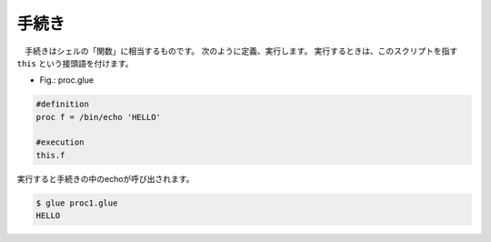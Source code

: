 =================================
手続き
=================================

　手続きはシェルの「関数」に相当するものです。
次のように定義、実行します。
実行するときは、このスクリプトを指す ``this``
という接頭語を付けます。

* Fig.: proc.glue

.. code-block:: bash
	
	#definition
	proc f = /bin/echo 'HELLO'
	
	#execution
	this.f

実行すると手続きの中のechoが呼び出されます。
	
.. code-block:: bash
	
	$ glue proc1.glue 
	HELLO
	
